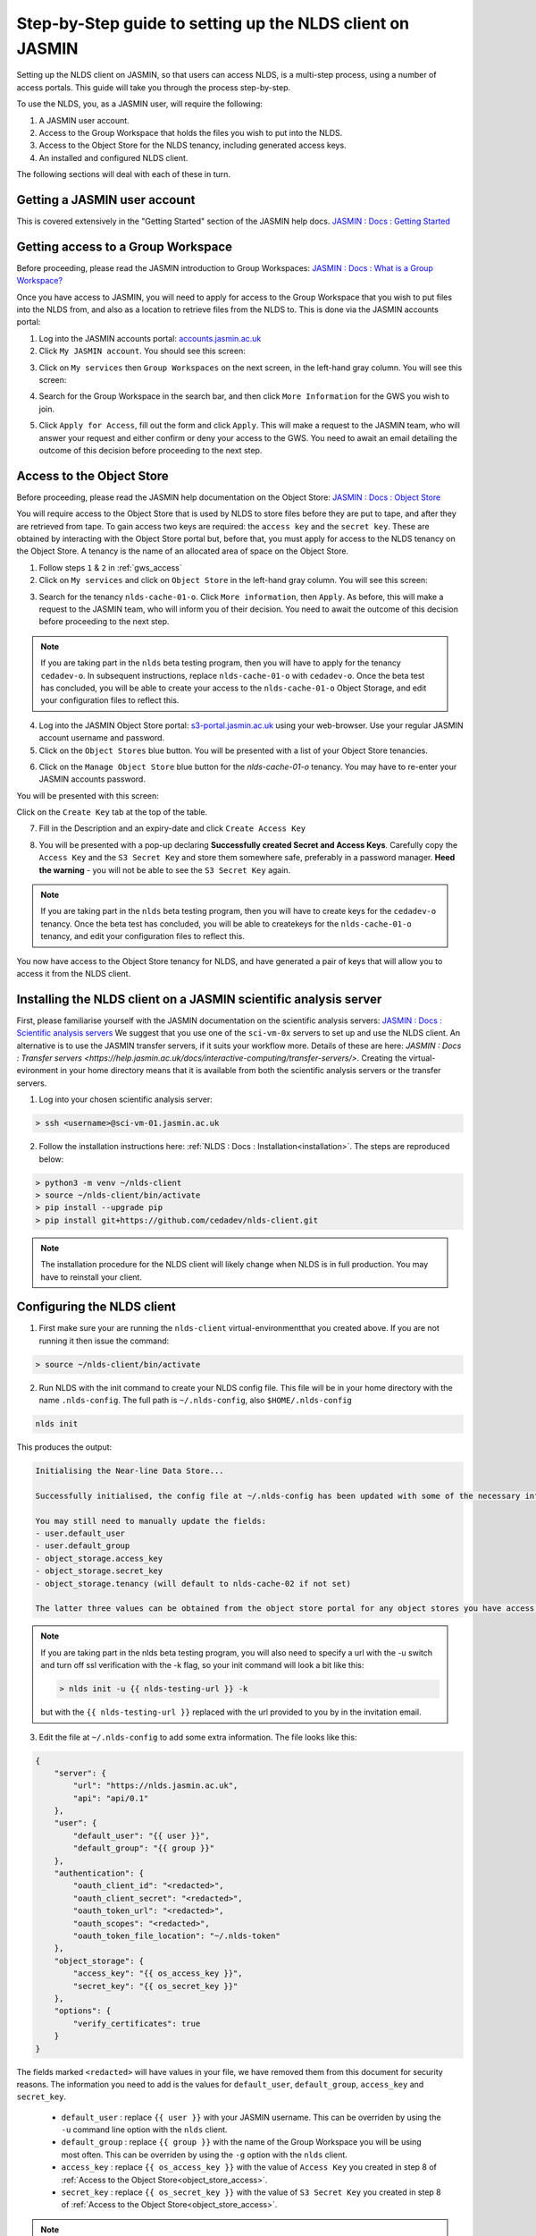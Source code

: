 Step-by-Step guide to setting up the NLDS client on JASMIN
==========================================================

Setting up the NLDS client on JASMIN, so that users can access NLDS, is a multi-step process, using a number of access portals.  This guide will take you through the process step-by-step.

To use the NLDS, you, as a JASMIN user, will require the following:

1. A JASMIN user account.
2. Access to the Group Workspace that holds the files you wish to put into the NLDS.
3. Access to the Object Store for the NLDS tenancy, including generated access keys.
4. An installed and configured NLDS client.

The following sections will deal with each of these in turn.

.. _user_account:

Getting a JASMIN user account
-----------------------------

This is covered extensively in the "Getting Started" section of the JASMIN help docs.
`JASMIN : Docs : Getting Started <https://help.jasmin.ac.uk/docs/getting-started/>`_

.. image:: ./jasmin_help.png
    :width: 50 %
    :align: center

.. _gws_access:

Getting access to a Group Workspace
-----------------------------------

Before proceeding, please read the JASMIN introduction to Group Workspaces:
`JASMIN : Docs : What is a Group Workspace? <https://help.jasmin.ac.uk/docs/short-term-project-storage/introduction-to-group-workspaces/>`_

Once you have access to JASMIN, you will need to apply for access to the Group Workspace that you wish to put files into the NLDS from, and also as a location to retrieve files from the NLDS to.
This is done via the JASMIN accounts portal:

1. Log into the JASMIN accounts portal: `accounts.jasmin.ac.uk <https://accounts.jasmin.ac.uk>`_
2. Click ``My JASMIN account``.  You should see this screen:
   
.. image:: ./jasmin_accounts.png
    :width: 50 %
    :align: center

3. Click on ``My services`` then ``Group Workspaces`` on the next screen, in the left-hand gray column.  You will see this screen:

.. image:: ./gws.png
    :width: 50 %
    :align: center

4. Search for the Group Workspace in the search bar, and then click ``More Information`` for the GWS you wish to join.

.. image:: ./gws_join.png
    :width: 50 %
    :align: center

5. Click ``Apply for Access``, fill out the form and click ``Apply``.  This will make a request to the JASMIN team, who will answer your request and either confirm or deny your access to the GWS.  You need to await an email detailing the outcome of this decision before proceeding to the next step.

.. _object_store_access:

Access to the Object Store
--------------------------

Before proceeding, please read the JASMIN help documentation on the Object Store:
`JASMIN : Docs : Object Store <https://help.jasmin.ac.uk/docs/short-term-project-storage/using-the-jasmin-object-store/>`_

You will require access to the Object Store that is used by NLDS to store files before they are put to tape, and after they are retrieved from tape.  To gain access two keys are required: the ``access key`` and the ``secret key``.  These are obtained by interacting with the Object Store portal but, before that, you must apply for access to the NLDS tenancy on the Object Store.  A tenancy is the name of an allocated area of space on the Object Store.

1. Follow steps ``1`` & ``2`` in :ref:`gws_access`
2. Click on ``My services`` and click on ``Object Store`` in the left-hand gray column.  You will see this screen:

.. image:: ./obj_store.png
    :width: 50 %
    :align: center

3. Search for the tenancy ``nlds-cache-01-o``.  Click ``More information``, then ``Apply``.  As before, this will make a request to the JASMIN team, who will inform you of their decision.  You need to await the outcome of this decision before proceeding to the next step.

.. note::
    If you are taking part in the ``nlds`` beta testing program, then you will have to apply for the tenancy ``cedadev-o``.  In subsequent instructions, replace ``nlds-cache-01-o`` with ``cedadev-o``.  Once the beta test has concluded, you will be able to create your access to the ``nlds-cache-01-o`` Object Storage, and edit your configuration files to reflect this.

4. Log into the JASMIN Object Store portal: `s3-portal.jasmin.ac.uk <https://s3-portal.jasmin.ac.uk>`_ using your web-browser.  Use your regular JASMIN account username and password.
5. Click on the ``Object Stores`` blue button.  You will be presented with a list of your Object Store tenancies.  

.. image:: ./jasmin_obj_store_01.png
    :width: 50 %
    :align: center

6. Click on the ``Manage Object Store`` blue button for the `nlds-cache-01-o` tenancy.  You may have to re-enter your JASMIN accounts password.

You will be presented with this screen:

.. image:: ./jasmin_obj_store_02.png
    :width: 50 %
    :align: center

Click on the ``Create Key`` tab at the top of the table.

7. Fill in the Description and an expiry-date and click ``Create Access Key``

.. image:: ./jasmin_obj_store_03.png
    :width: 50 %
    :align: center

8. You will be presented with a pop-up declaring **Successfully created Secret and Access Keys**.  Carefully copy the ``Access Key`` and the ``S3 Secret Key`` and store them somewhere safe, preferably in a password manager.  **Heed the warning** - you will not be able to see the ``S3 Secret Key`` again.

.. note::
    If you are taking part in the ``nlds`` beta testing program, then you will have to create keys for the ``cedadev-o`` tenancy. Once the beta test has concluded, you will be able to createkeys for the ``nlds-cache-01-o`` tenancy, and edit your configuration files to reflect this.

You now have access to the Object Store tenancy for NLDS, and have generated a pair of keys that will allow you to access it from the NLDS client.

.. _installing_nlds_client:

Installing the NLDS client on a JASMIN scientific analysis server
-----------------------------------------------------------------

First, please familiarise yourself with the JASMIN documentation on the scientific analysis servers: `JASMIN : Docs : Scientific analysis servers <https://help.jasmin.ac.uk/docs/interactive-computing/sci-servers/>`_
We suggest that you use one of the ``sci-vm-0x`` servers to set up and use the NLDS client.  An alternative is to use the JASMIN transfer servers, if it suits your workflow more.  Details of these are here: `JASMIN : Docs : Transfer servers <https://help.jasmin.ac.uk/docs/interactive-computing/transfer-servers/>`.  Creating the virtual-evironment in your home directory means that it is available from both the scientific analysis servers or the transfer servers.

1.  Log into your chosen scientific analysis server:

.. code-block:: bash
    
    > ssh <username>@sci-vm-01.jasmin.ac.uk

2. Follow the installation instructions here: :ref:`NLDS : Docs : Installation<installation>`.  The steps are reproduced below:

.. code-block:: bash

    > python3 -m venv ~/nlds-client
    > source ~/nlds-client/bin/activate
    > pip install --upgrade pip
    > pip install git+https://github.com/cedadev/nlds-client.git

.. note::
   The installation procedure for the NLDS client will likely change when NLDS is in full production.  You may have to reinstall your client.

.. _configuring_nlds_client:

Configuring the NLDS client
---------------------------

1.  First make sure your are running the ``nlds-client`` virtual-environmentthat you created above.  If you are not running it then issue the command:

.. code-block:: bash

    > source ~/nlds-client/bin/activate

2.  Run NLDS with the init command to create your NLDS config file.  This file will be in your home directory with the name ``.nlds-config``.  The full path is ``~/.nlds-config``, also ``$HOME/.nlds-config``

.. code-block:: bash

    nlds init

This produces the output:

.. code-block:: text

    Initialising the Near-line Data Store...

    Successfully initialised, the config file at ~/.nlds-config has been updated with some of the necessary information to start using the NLDS.

    You may still need to manually update the fields:
    - user.default_user 
    - user.default_group 
    - object_storage.access_key
    - object_storage.secret_key
    - object_storage.tenancy (will default to nlds-cache-02 if not set)

    The latter three values can be obtained from the object store portal for any object stores you have access to (https://s3-portal.jasmin.ac.uk/).

.. note::

    If you are taking part in the nlds beta testing program, you will also need to specify a url with the -u switch and turn off ssl verification with the -k flag, so your init command will look a bit like this:

    .. code-block:: bash

        > nlds init -u {{ nlds-testing-url }} -k
            
    but with the ``{{ nlds-testing-url }}`` replaced with the url provided to you by in the invitation email.

3.  Edit the file at ``~/.nlds-config`` to add some extra information.  The file looks like this:

.. code-block:: json

    {
        "server": {
            "url": "https://nlds.jasmin.ac.uk",
            "api": "api/0.1"
        },
        "user": {
            "default_user": "{{ user }}",
            "default_group": "{{ group }}"
        },
        "authentication": {
            "oauth_client_id": "<redacted>",
            "oauth_client_secret": "<redacted>",
            "oauth_token_url": "<redacted>",
            "oauth_scopes": "<redacted>",
            "oauth_token_file_location": "~/.nlds-token"
        },
        "object_storage": {
            "access_key": "{{ os_access_key }}",
            "secret_key": "{{ os_secret_key }}"
        },
        "options": {
            "verify_certificates": true
        }
    }

The fields marked ``<redacted>`` will have values in your file, we have removed them from this document for security reasons.  The information you need to add is the values for ``default_user``, ``default_group``, ``access_key`` and ``secret_key``.

    * ``default_user`` : replace ``{{ user }}`` with your JASMIN username.  This can be overriden by using the ``-u`` command line option with the ``nlds`` client.
    * ``default_group`` : replace ``{{ group }}`` with the name of the Group Workspace you will be using most often.  This can be overriden by using the ``-g`` option with the ``nlds`` client.
    * ``access_key`` : replace ``{{ os_access_key }}`` with the value of ``Access Key`` you created in step 8 of :ref:`Access to the Object Store<object_store_access>`.
    * ``secret_key`` : replace ``{{ os_secret_key }}`` with the value of ``S3 Secret Key`` you created in step 8 of :ref:`Access to the Object Store<object_store_access>`.

.. note::
    If you are taking part in the ``nlds`` beta testing program, then you will have to add an extra line in the ``user`` part of the config.  This is for the ``tenancy``, which should be set to ``cedadev-o``.  i.e.:

    .. code-block:: json

        "user": {
            "default_user": "{{ user }}",
            "default_group": "{{ group }}",
            "tenancy": "cedadev-o"
        },

    (Don't forget the extra comma after ``group``!)

Running the NLDS client for the first time
------------------------------------------

You should now have a fully configured and functioning NLDS client.  You can now run the NLDS client for the first time.  Make sure the python virtual-environment you created in :ref:`Installing the NLDS client<installing_nlds_client>` is activated first, and then run ``nlds`` with the command ``stat``.

.. code-block:: bash

    source ~/nlds-client/bin/activate
    nlds stat

You will see the following output:

.. code-block:: text

    This application uses OAuth2 to authenticate with the server on your behalf.
    To do this it needs your username and password.
    Your password is not stored.  It is used to obtain an access token, which is stored in the file: ~/.nlds-token
    Username:
    Password:

Fill in your JASMIN username and password.  This will now create the file at ``~/.nlds-token``.  You can examine this file using a text editor.  Note that the contents of this file will change every 24 hours or so, as the token is refreshed.

Because you issued the ``stat`` command with ``nlds``, the status of all your NLDS requests will be shown.  This should be empty, as this is the first time you have run NLDS.

Next steps
----------

Now that you have the NLDS client set up on JASMIN, you can go through the tutorial: :ref:`NLDS : Docs : Tutorial <tutorial>`.  Because you have worked through this guide, you can skip the first 3 sections, and start at :ref:`NLDS : Docs : Catalog <catalog>`.